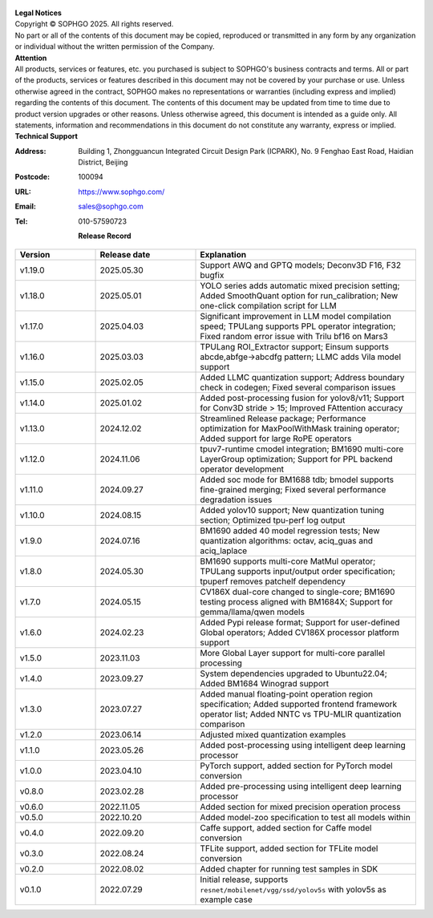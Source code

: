 .. figure:: ../assets/sophon.png
   :width: 400px
   :height: 400px
   :scale: 50%
   :align: center
   :alt: SOPHGO LOGO

| **Legal Notices**
| Copyright © SOPHGO 2025. All rights reserved.
| No part or all of the contents of this document may be copied, reproduced or transmitted in any form by any organization or individual without the written permission of the Company.

| **Attention**
| All products, services or features, etc. you purchased is subject to SOPHGO's business contracts and terms.
  All or part of the products, services or features described in this document may not be covered by your purchase or use.
  Unless otherwise agreed in the contract, SOPHGO makes no representations or warranties (including express and implied) regarding the contents of this document.
  The contents of this document may be updated from time to time due to product version upgrades or other reasons.
  Unless otherwise agreed, this document is intended as a guide only. All statements, information and recommendations in this document do not constitute any warranty, express or implied.

| **Technical Support**

:Address: Building 1, Zhongguancun Integrated Circuit Design Park (ICPARK), No. 9 Fenghao East Road, Haidian District, Beijing
:Postcode: 100094
:URL: https://www.sophgo.com/
:Email: sales@sophgo.com
:Tel: 010-57590723

  **Release Record**

.. list-table::
   :widths: 20 25 55
   :header-rows: 1

   * - Version
     - Release date
     - Explanation
   * - v1.19.0
     - 2025.05.30
     - Support AWQ and GPTQ models;
       Deconv3D F16, F32 bugfix
   * - v1.18.0
     - 2025.05.01
     - YOLO series adds automatic mixed precision setting;
       Added SmoothQuant option for run_calibration;
       New one-click compilation script for LLM
   * - v1.17.0
     - 2025.04.03
     - Significant improvement in LLM model compilation speed;
       TPULang supports PPL operator integration;
       Fixed random error issue with Trilu bf16 on Mars3
   * - v1.16.0
     - 2025.03.03
     - TPULang ROI_Extractor support;
       Einsum supports abcde,abfge->abcdfg pattern;
       LLMC adds Vila model support
   * - v1.15.0
     - 2025.02.05
     - Added LLMC quantization support;
       Address boundary check in codegen;
       Fixed several comparison issues
   * - v1.14.0
     - 2025.01.02
     - Added post-processing fusion for yolov8/v11;
       Support for Conv3D stride > 15;
       Improved FAttention accuracy
   * - v1.13.0
     - 2024.12.02
     - Streamlined Release package;
       Performance optimization for MaxPoolWithMask training operator;
       Added support for large RoPE operators
   * - v1.12.0
     - 2024.11.06
     - tpuv7-runtime cmodel integration;
       BM1690 multi-core LayerGroup optimization;
       Support for PPL backend operator development
   * - v1.11.0
     - 2024.09.27
     - Added soc mode for BM1688 tdb;
       bmodel supports fine-grained merging;
       Fixed several performance degradation issues
   * - v1.10.0
     - 2024.08.15
     - Added yolov10 support;
       New quantization tuning section;
       Optimized tpu-perf log output
   * - v1.9.0
     - 2024.07.16
     - BM1690 added 40 model regression tests;
       New quantization algorithms: octav, aciq_guas and aciq_laplace
   * - v1.8.0
     - 2024.05.30
     - BM1690 supports multi-core MatMul operator;
       TPULang supports input/output order specification;
       tpuperf removes patchelf dependency
   * - v1.7.0
     - 2024.05.15
     - CV186X dual-core changed to single-core;
       BM1690 testing process aligned with BM1684X;
       Support for gemma/llama/qwen models
   * - v1.6.0
     - 2024.02.23
     - Added Pypi release format;
       Support for user-defined Global operators;
       Added CV186X processor platform support
   * - v1.5.0
     - 2023.11.03
     - More Global Layer support for multi-core parallel processing
   * - v1.4.0
     - 2023.09.27
     - System dependencies upgraded to Ubuntu22.04;
       Added BM1684 Winograd support
   * - v1.3.0
     - 2023.07.27
     - Added manual floating-point operation region specification;
       Added supported frontend framework operator list;
       Added NNTC vs TPU-MLIR quantization comparison
   * - v1.2.0
     - 2023.06.14
     - Adjusted mixed quantization examples
   * - v1.1.0
     - 2023.05.26
     - Added post-processing using intelligent deep learning processor
   * - v1.0.0
     - 2023.04.10
     - PyTorch support, added section for PyTorch model conversion
   * - v0.8.0
     - 2023.02.28
     - Added pre-processing using intelligent deep learning processor
   * - v0.6.0
     - 2022.11.05
     - Added section for mixed precision operation process
   * - v0.5.0
     - 2022.10.20
     - Added model-zoo specification to test all models within
   * - v0.4.0
     - 2022.09.20
     - Caffe support, added section for Caffe model conversion
   * - v0.3.0
     - 2022.08.24
     - TFLite support, added section for TFLite model conversion
   * - v0.2.0
     - 2022.08.02
     - Added chapter for running test samples in SDK
   * - v0.1.0
     - 2022.07.29
     - Initial release, supports ``resnet/mobilenet/vgg/ssd/yolov5s`` with yolov5s as example case
